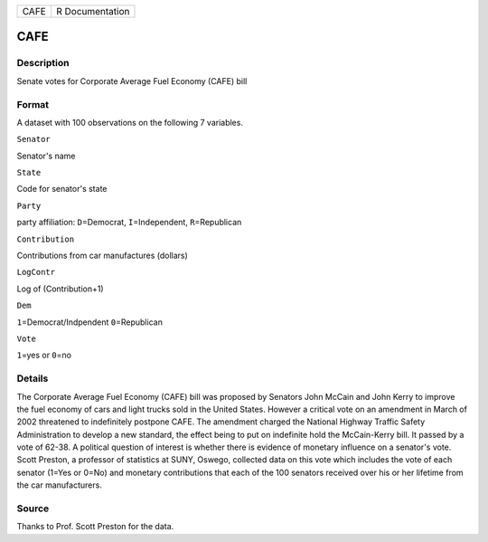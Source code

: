 +--------+-------------------+
| CAFE   | R Documentation   |
+--------+-------------------+

CAFE
----

Description
~~~~~~~~~~~

Senate votes for Corporate Average Fuel Economy (CAFE) bill

Format
~~~~~~

A dataset with 100 observations on the following 7 variables.

``Senator``

Senator's name

``State``

Code for senator's state

``Party``

party affiliation: ``D``\ =Democrat, ``I``\ =Independent,
``R``\ =Republican

``Contribution``

Contributions from car manufactures (dollars)

``LogContr``

Log of (Contribution+1)

``Dem``

``1``\ =Democrat/Indpendent ``0``\ =Republican

``Vote``

``1``\ =yes or ``0``\ =no

Details
~~~~~~~

The Corporate Average Fuel Economy (CAFE) bill was proposed by Senators
John McCain and John Kerry to improve the fuel economy of cars and light
trucks sold in the United States. However a critical vote on an
amendment in March of 2002 threatened to indefinitely postpone CAFE. The
amendment charged the National Highway Traffic Safety Administration to
develop a new standard, the effect being to put on indefinite hold the
McCain-Kerry bill. It passed by a vote of 62-38. A political question of
interest is whether there is evidence of monetary influence on a
senator's vote. Scott Preston, a professor of statistics at SUNY,
Oswego, collected data on this vote which includes the vote of each
senator (1=Yes or 0=No) and monetary contributions that each of the 100
senators received over his or her lifetime from the car manufacturers.

Source
~~~~~~

Thanks to Prof. Scott Preston for the data.
